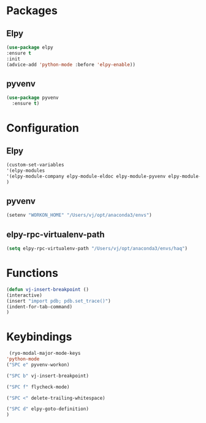 * Packages
** Elpy
#+begin_src emacs-lisp
  (use-package elpy
  :ensure t
  :init
  (advice-add 'python-mode :before 'elpy-enable))
#+end_src
** pyvenv
#+begin_src emacs-lisp
  (use-package pyvenv
    :ensure t)
#+end_src

* Configuration
** Elpy
#+begin_src emacs-lisp
  (custom-set-variables
  '(elpy-modules
  '(elpy-module-company elpy-module-eldoc elpy-module-pyvenv elpy-module-yasnippet elpy-module-sane-defaults))
  )
#+end_src
** pyvenv
#+begin_src emacs-lisp
  (setenv "WORKON_HOME" "/Users/vj/opt/anaconda3/envs")
#+end_src
** elpy-rpc-virtualenv-path
#+begin_src emacs-lisp
(setq elpy-rpc-virtualenv-path "/Users/vj/opt/anaconda3/envs/haq")
#+end_src
* Functions
#+begin_src emacs-lisp
  (defun vj-insert-breakpoint ()
  (interactive)
  (insert "import pdb; pdb.set_trace()")
  (indent-for-tab-command)
  )
#+end_src
* Keybindings
#+begin_src emacs-lisp
   (ryo-modal-major-mode-keys
  'python-mode
  ("SPC e" pyvenv-workon)

  ("SPC b" vj-insert-breakpoint)

  ("SPC f" flycheck-mode)

  ("SPC <" delete-trailing-whitespace)

  ("SPC d" elpy-goto-definition)
  )
#+end_src
